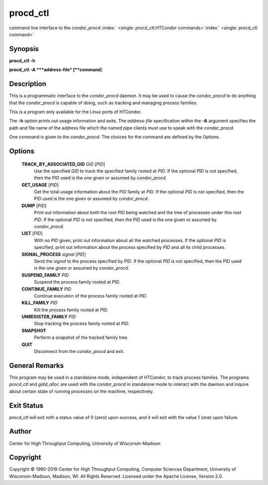       

procd\_ctl
==========

command line interface to the *condor\_procd*
:index:` <single: procd_ctl;HTCondor commands>`\ :index:` <single: procd_ctl command>`

Synopsis
--------

**procd\_ctl** **-h**

**procd\_ctl** **-A **\ *address-file* [**command**\ ]

Description
-----------

This is a programmatic interface to the *condor\_procd* daemon. It may
be used to cause the *condor\_procd* to do anything that the
*condor\_procd* is capable of doing, such as tracking and managing
process families.

This is a program only available for the Linux ports of HTCondor.

The **-h** option prints out usage information and exits. The
*address-file* specification within the **-A** argument specifies the
path and file name of the address file which the named pipe clients must
use to speak with the *condor\_procd*.

One command is given to the *condor\_procd*. The choices for the command
are defined by the Options.

Options
-------

 **TRACK\_BY\_ASSOCIATED\_GID** *GID* [*PID*\ ]
    Use the specified *GID* to track the specified family rooted at
    *PID*. If the optional *PID* is not specified, then the PID used is
    the one given or assumed by *condor\_procd*.
 **GET\_USAGE** [*PID*\ ]
    Get the total usage information about the PID family at *PID*. If
    the optional *PID* is not specified, then the PID used is the one
    given or assumed by *condor\_procd*.
 **DUMP** [*PID*\ ]
    Print out information about both the root *PID* being watched and
    the tree of processes under this root *PID*. If the optional *PID*
    is not specified, then the PID used is the one given or assumed by
    *condor\_procd*.
 **LIST** [*PID*\ ]
    With no *PID* given, print out information about all the watched
    processes. If the optional *PID* is specified, print out information
    about the process specified by *PID* and all its child processes.
 **SIGNAL\_PROCESS** *signal* [*PID*\ ]
    Send the *signal* to the process specified by *PID*. If the optional
    *PID* is not specified, then the PID used is the one given or
    assumed by *condor\_procd*.
 **SUSPEND\_FAMILY** *PID*
    Suspend the process family rooted at *PID*.
 **CONTINUE\_FAMILY** *PID*
    Continue execution of the process family rooted at *PID*.
 **KILL\_FAMILY** *PID*
    Kill the process family rooted at *PID*.
 **UNREGISTER\_FAMILY** *PID*
    Stop tracking the process family rooted at *PID*.
 **SNAPSHOT**
    Perform a snapshot of the tracked family tree.
 **QUIT**
    Disconnect from the *condor\_procd* and exit.

General Remarks
---------------

This program may be used in a standalone mode, independent of HTCondor,
to track process families. The programs *procd\_ctl* and *gidd\_alloc*
are used with the *condor\_procd* in standalone mode to interact with
the daemon and inquire about certain state of running processes on the
machine, respectively.

Exit Status
-----------

*procd\_ctl* will exit with a status value of 0 (zero) upon success, and
it will exit with the value 1 (one) upon failure.

Author
------

Center for High Throughput Computing, University of Wisconsin–Madison

Copyright
---------

Copyright © 1990-2019 Center for High Throughput Computing, Computer
Sciences Department, University of Wisconsin-Madison, Madison, WI. All
Rights Reserved. Licensed under the Apache License, Version 2.0.

      
